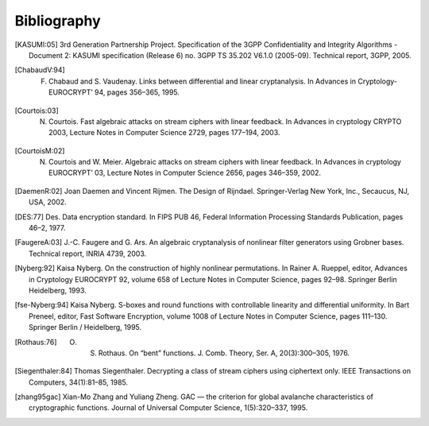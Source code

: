 ############
Bibliography
############

.. [KASUMI:05] 3rd Generation Partnership Project. Specification of the 3GPP Confidentiality and Integrity Algorithms - Document 2: KASUMI specification (Release 6) no. 3GPP TS 35.202 V6.1.0 (2005-09). Technical report, 3GPP, 2005. 

.. [ChabaudV:94] F. Chabaud and S. Vaudenay. Links between differential and linear cryptanalysis. In Advances in Cryptology- EUROCRYPT’ 94, pages 356–365, 1995.

.. [Courtois:03] N. Courtois. Fast algebraic attacks on stream ciphers with linear feedback. In Advances in cryptology CRYPTO 2003, Lecture Notes in Computer Science 2729, pages 177–194, 2003. 

.. [CourtoisM:02] N. Courtois and W. Meier. Algebraic attacks on stream ciphers with linear feedback. In Advances in cryptology EUROCRYPT’ 03, Lecture Notes in Computer Science 2656, pages 346–359, 2002.

.. [DaemenR:02] Joan Daemen and Vincent Rijmen. The Design of Rijndael. Springer-Verlag New York, Inc., Secaucus, NJ, USA, 2002.

.. [DES:77] Des. Data encryption standard. In FIPS PUB 46, Federal Information Processing Standards Publication, pages 46–2, 1977.

.. [FaugereA:03] J.-C. Faugere and G. Ars. An algebraic cryptanalysis of nonlinear filter generators using Grobner bases. Technical report, INRIA 4739, 2003.

.. [Nyberg:92] Kaisa Nyberg. On the construction of highly nonlinear permutations. In Rainer A. Rueppel, editor, Advances in Cryptology EUROCRYPT 92, volume 658 of Lecture Notes in Computer Science, pages 92–98. Springer Berlin Heidelberg, 1993.

.. [fse-Nyberg:94] Kaisa Nyberg. S-boxes and round functions with controllable linearity and differential uniformity. In Bart Preneel, editor, Fast Software Encryption, volume 1008 of Lecture Notes in Computer Science, pages 111–130. Springer Berlin / Heidelberg, 1995.

.. [Rothaus:76] O. S. Rothaus. On “bent” functions. J. Comb. Theory, Ser. A, 20(3):300–305, 1976.

.. [Siegenthaler:84] Thomas Siegenthaler. Decrypting a class of stream ciphers using ciphertext only. IEEE Transactions on Computers, 34(1):81–85, 1985.

.. [zhang95gac] Xian-Mo Zhang and Yuliang Zheng. GAC — the criterion for global avalanche characteristics of cryptographic functions. Journal of Universal Computer Science, 1(5):320–337, 1995.
